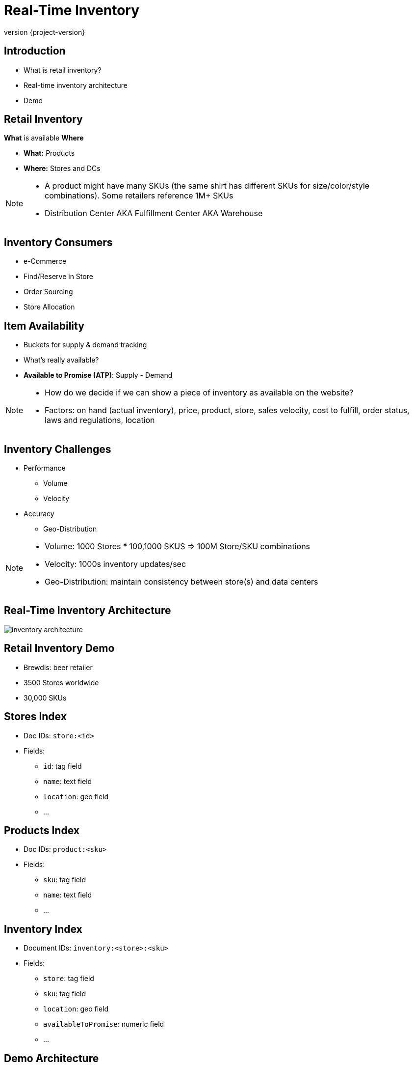 = Real-Time Inventory
:revnumber: {project-version}
ifndef::imagesdir[:imagesdir: images]

== Introduction

[%step]
* What is retail inventory?
* Real-time inventory architecture
* Demo

== Retail Inventory

*What* is available *Where*

[%step]
* *What:* Products
* *Where:* Stores and DCs

[NOTE.speaker]
--
* A product might have many SKUs (the same shirt has different SKUs for size/color/style combinations). Some retailers reference 1M+ SKUs
* Distribution Center AKA Fulfillment Center AKA Warehouse
--

== Inventory Consumers

[%step]
* e-Commerce
* Find/Reserve in Store
* Order Sourcing
* Store Allocation

== Item Availability

[%step]
* Buckets for supply & demand tracking
* What's really available?
* *Available to Promise (ATP)*: Supply - Demand

[NOTE.speaker]
--
* How do we decide if we can show a piece of inventory as available on the website?
* Factors: on hand (actual inventory), price, product, store, sales velocity, cost to fulfill, order status, laws and regulations, location
--

== Inventory Challenges

[%step]
* Performance
** Volume
** Velocity
* Accuracy
** Geo-Distribution

[NOTE.speaker]
--
* Volume: 1000 Stores * 100,1000 SKUS => 100M Store/SKU combinations
* Velocity: 1000s inventory updates/sec
* Geo-Distribution: maintain consistency between store(s) and data centers
--

== Real-Time Inventory Architecture

image::inventory-architecture.svg[]

== Retail Inventory Demo

[%step]
* Brewdis: beer retailer
* 3500 Stores worldwide
* 30,000 SKUs

== Stores Index

* Doc IDs: `store:<id>`
* Fields:
** `id`: tag field
** `name`: text field
** `location`: geo field
** ...


== Products Index

* Doc IDs: `product:<sku>`
* Fields:
** `sku`: tag field
** `name`: text field
** ...

== Inventory Index

* Document IDs: `inventory:<store>:<sku>`
* Fields:
** `store`: tag field
** `sku`: tag field
** `location`: geo field
** `availableToPromise`: numeric field
** ...

== Demo Architecture

image::brewdis-architecture.svg[]


== Inventory Generator

`XADD inventory-update-stream * store 7 sku B5 allocated 4`

== Inventory Manager

* `XREAD STREAMS inventory-updates`
* `FT.GET inventory inventory:7:B5`
* `FT.ADD inventory inventory:7:B5 1.0 FIELDS atp 20 allocated 16`
* `XADD inventory-stream * id 7:B5 atp 20 allocated 16`
